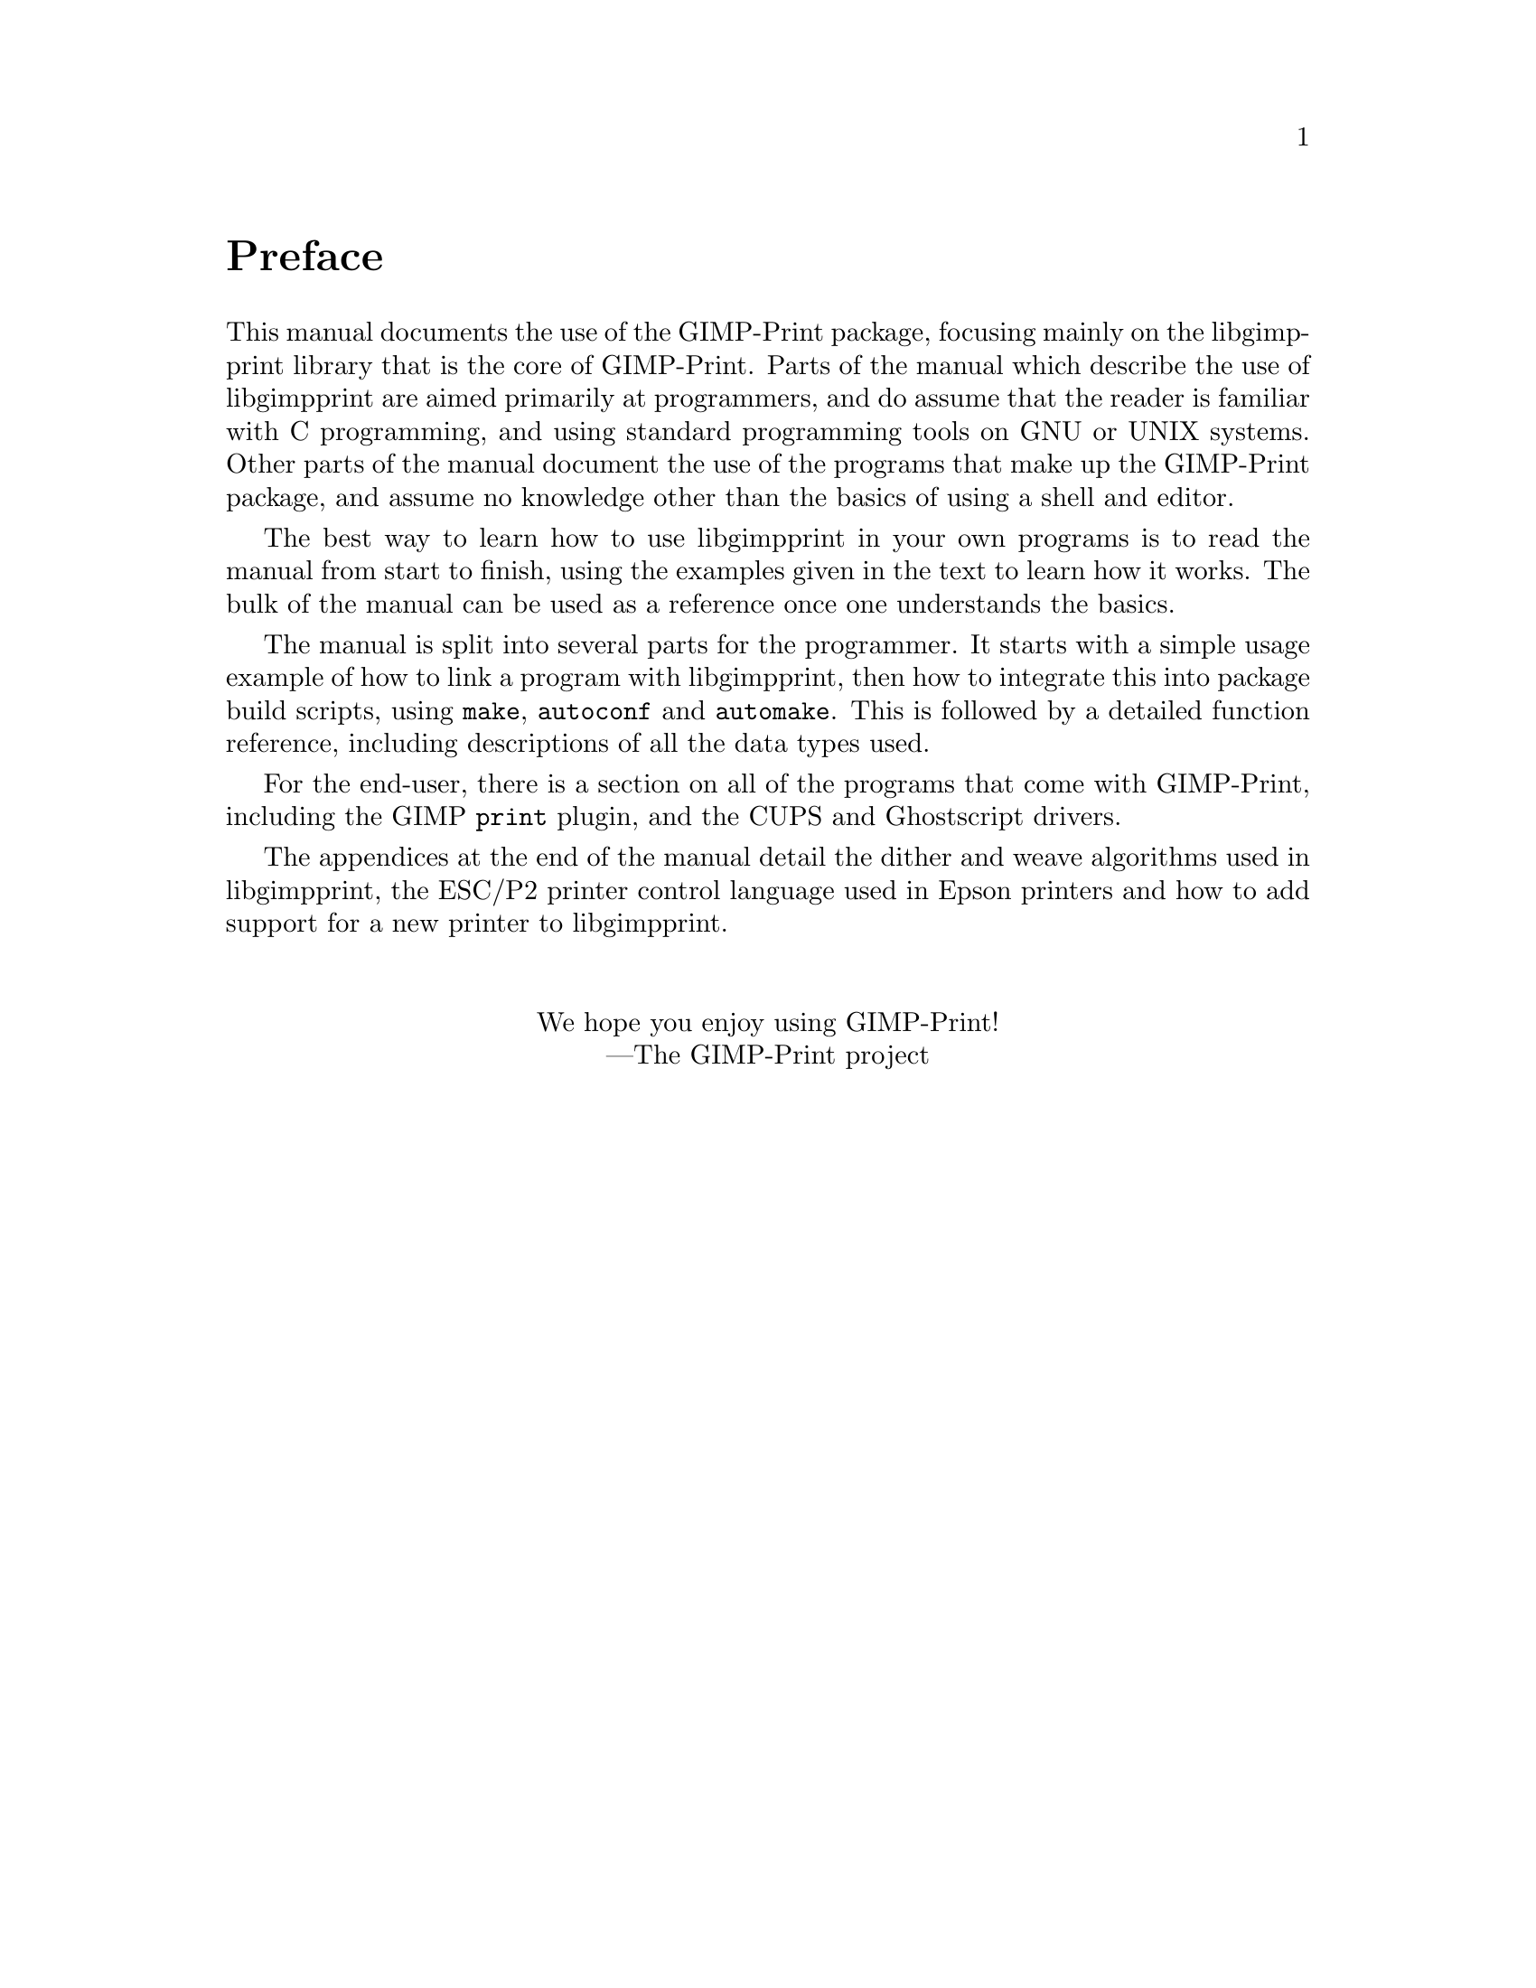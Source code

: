 @node Instructions, Copying, Top, Top
@unnumbered Preface

@cindex reading
@cindex manual, how to read
@cindex how to read
This manual documents the use of the GIMP-Print package, focusing mainly on the
libgimpprint library that is the core of GIMP-Print. Parts of the manual which
describe the use of libgimpprint are aimed primarily at programmers, and do
assume that the reader is familiar with C programming, and using standard
programming tools on GNU or UNIX systems. Other parts of the manual document
the use of the programs that make up the GIMP-Print package, and assume no
knowledge other than the basics of using a shell and editor.

The best way to learn how to use libgimpprint in your own programs is to read
the manual from start to finish, using the examples given in the text to learn
how it works. The bulk of the manual can be used as a reference once one
understands the basics.

The manual is split into several parts for the programmer.  It starts
with a simple usage example of how to link a program with libgimpprint,
then how to integrate this into package build scripts, using
@command{make}, @command{autoconf} and @command{automake}.  This is
followed by a detailed function reference, including descriptions of all
the data types used.

For the end-user, there is a section on all of the programs that come
with GIMP-Print, including the GIMP @command{print} plugin, and the CUPS
and Ghostscript drivers.

The appendices at the end of the manual detail the dither and weave
algorithms used in libgimpprint, the ESC/P2 printer control language
used in Epson printers and how to add support for a new printer to
libgimpprint.

@sp 2
@center We hope you enjoy using GIMP-Print!
@center ---The GIMP-Print project
